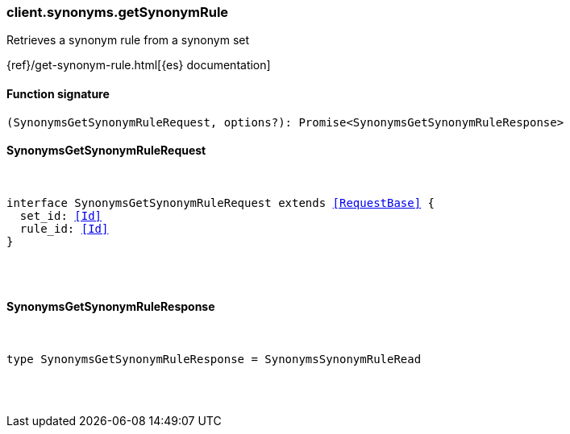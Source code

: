 [[reference-synonyms-get_synonym_rule]]

////////
===========================================================================================================================
||                                                                                                                       ||
||                                                                                                                       ||
||                                                                                                                       ||
||        ██████╗ ███████╗ █████╗ ██████╗ ███╗   ███╗███████╗                                                            ||
||        ██╔══██╗██╔════╝██╔══██╗██╔══██╗████╗ ████║██╔════╝                                                            ||
||        ██████╔╝█████╗  ███████║██║  ██║██╔████╔██║█████╗                                                              ||
||        ██╔══██╗██╔══╝  ██╔══██║██║  ██║██║╚██╔╝██║██╔══╝                                                              ||
||        ██║  ██║███████╗██║  ██║██████╔╝██║ ╚═╝ ██║███████╗                                                            ||
||        ╚═╝  ╚═╝╚══════╝╚═╝  ╚═╝╚═════╝ ╚═╝     ╚═╝╚══════╝                                                            ||
||                                                                                                                       ||
||                                                                                                                       ||
||    This file is autogenerated, DO NOT send pull requests that changes this file directly.                             ||
||    You should update the script that does the generation, which can be found in:                                      ||
||    https://github.com/elastic/elastic-client-generator-js                                                             ||
||                                                                                                                       ||
||    You can run the script with the following command:                                                                 ||
||       npm run elasticsearch -- --version <version>                                                                    ||
||                                                                                                                       ||
||                                                                                                                       ||
||                                                                                                                       ||
===========================================================================================================================
////////

[discrete]
=== client.synonyms.getSynonymRule

Retrieves a synonym rule from a synonym set

{ref}/get-synonym-rule.html[{es} documentation]

[discrete]
==== Function signature

[source,ts]
----
(SynonymsGetSynonymRuleRequest, options?): Promise<SynonymsGetSynonymRuleResponse>
----

[discrete]
==== SynonymsGetSynonymRuleRequest

[pass]
++++
<pre>
++++
interface SynonymsGetSynonymRuleRequest extends <<RequestBase>> {
  set_id: <<Id>>
  rule_id: <<Id>>
}

[pass]
++++
</pre>
++++
[discrete]
==== SynonymsGetSynonymRuleResponse

[pass]
++++
<pre>
++++
type SynonymsGetSynonymRuleResponse = SynonymsSynonymRuleRead

[pass]
++++
</pre>
++++
